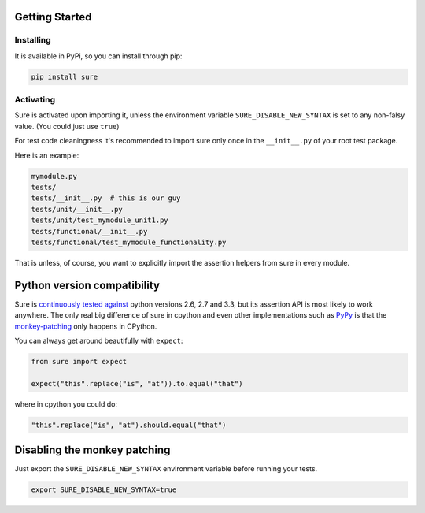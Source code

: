 Getting Started
===============

Installing
----------

It is available in PyPi, so you can install through pip:

.. code:: bash

    pip install sure

Activating
----------

Sure is activated upon importing it, unless the environment variable
``SURE_DISABLE_NEW_SYNTAX`` is set to any non-falsy value. (You could
just use ``true``)

For test code cleaningness it's recommended to import sure only once in
the ``__init__.py`` of your root test package.

Here is an example:

.. code:: bash

    mymodule.py
    tests/
    tests/__init__.py  # this is our guy
    tests/unit/__init__.py
    tests/unit/test_mymodule_unit1.py
    tests/functional/__init__.py
    tests/functional/test_mymodule_functionality.py

That is unless, of course, you want to explicitly import the assertion
helpers from sure in every module.

Python version compatibility
============================

Sure is `continuously tested
against <https://travis-ci.org/gabrielfalcao/sure/>`__ python versions
2.6, 2.7 and 3.3, but its assertion API is most likely to work anywhere.
The only real big difference of sure in cpython and even other
implementations such as `PyPy <http://pypy.org/>`__ is that the
`monkey-patching <how-it-works.md#monkey-patching>`__ only happens in
CPython.

You can always get around beautifully with ``expect``:

.. code:: python

    from sure import expect

    expect("this".replace("is", "at")).to.equal("that")

where in cpython you could do:

.. code:: python

    "this".replace("is", "at").should.equal("that")

Disabling the monkey patching
=============================

Just export the ``SURE_DISABLE_NEW_SYNTAX`` environment variable before
running your tests.

.. code:: console

    export SURE_DISABLE_NEW_SYNTAX=true
